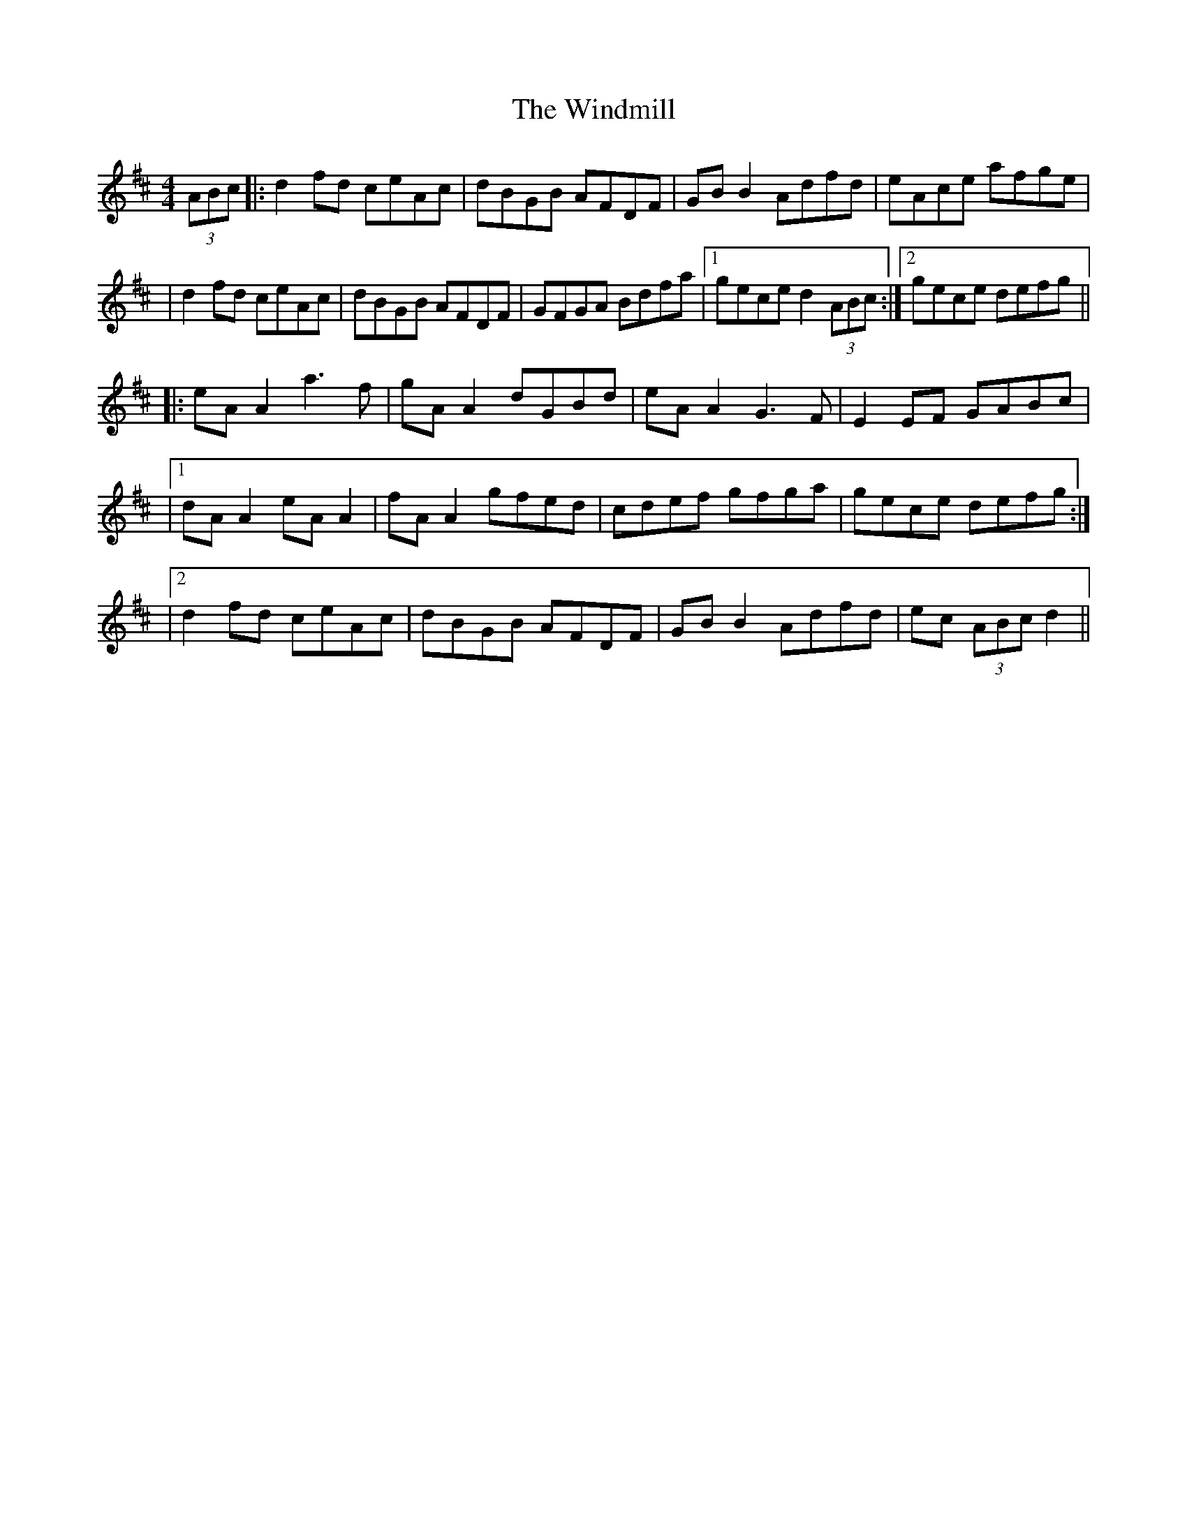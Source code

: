 X: 2
T: Windmill, The
Z: Dalta na bPíob
S: https://thesession.org/tunes/193#setting30946
R: reel
M: 4/4
L: 1/8
K: Dmaj
(3ABc|: d2 fd ceAc|dBGB AFDF|GB B2 Adfd|eAce afge|
|d2 fd ceAc|dBGB AFDF|GFGA Bdfa|1 gece d2 (3ABc:|2 gece defg||
|:eA A2 a3 f|gA A2 dGBd|eA A2 G3 F|E2 EF GABc|
|1 dA A2 eA A2|fA A2 gfed|cdef gfga| gece defg:|
|2 d2 fd ceAc|dBGB AFDF|GB B2 Adfd|ec (3ABc d2||
